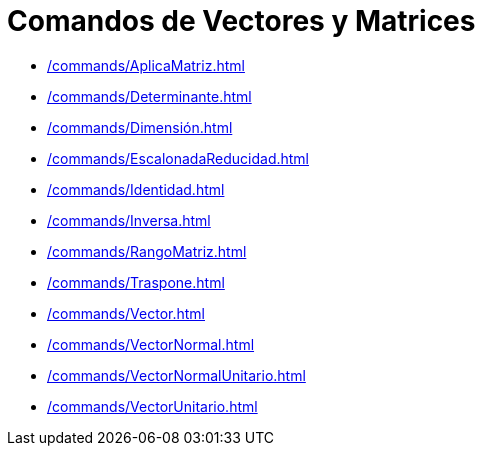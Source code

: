 = Comandos de Vectores y Matrices
:page-en: commands/Vector_and_Matrix_Commands
ifdef::env-github[:imagesdir: /es/modules/ROOT/assets/images]

* xref:/commands/AplicaMatriz.adoc[]
* xref:/commands/Determinante.adoc[]
* xref:/commands/Dimensión.adoc[]
* xref:/commands/EscalonadaReducidad.adoc[]
* xref:/commands/Identidad.adoc[]
* xref:/commands/Inversa.adoc[]
* xref:/commands/RangoMatriz.adoc[]
* xref:/commands/Traspone.adoc[]
* xref:/commands/Vector.adoc[]
* xref:/commands/VectorNormal.adoc[]
* xref:/commands/VectorNormalUnitario.adoc[]
* xref:/commands/VectorUnitario.adoc[]

